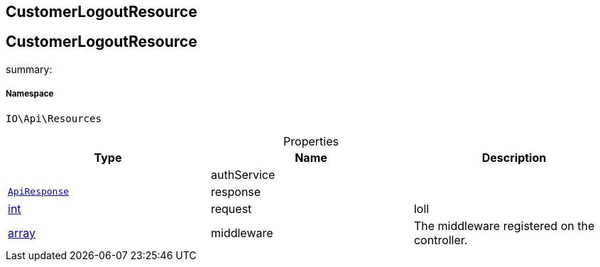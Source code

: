 :table-caption!:
:example-caption!:
:source-highlighter: prettify
:sectids!:

== CustomerLogoutResource


[[io__customerlogoutresource]]
== CustomerLogoutResource

summary: 




===== Namespace

`IO\Api\Resources`





.Properties
|===
|Type |Name |Description

|
    |authService
    |
|        xref:Miscellaneous.adoc#miscellaneous_api_apiresponse[`ApiResponse`]
    |response
    |
|link:http://php.net/int[int^]
    |request
    |loll
|link:http://php.net/array[array^]
    |middleware
    |The middleware registered on the controller.
|===


